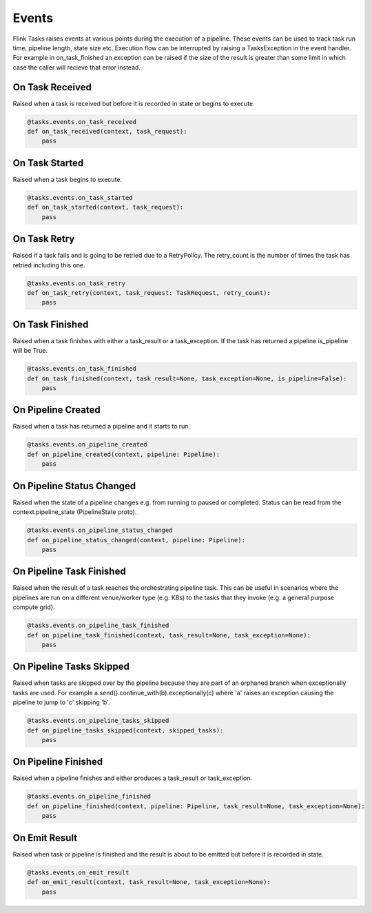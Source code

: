 Events
======

Flink Tasks raises events at various points during the execution of a pipeline.  These events can be used to track task run time, pipeline length, state size etc.
Execution flow can be interrupted by raising a TasksException in the event handler.  For example in on_task_finished an exception can be raised if the size of 
the result is greater than some limit in which case the caller will recieve that error instead.  


On Task Received
----------------

Raised when a task is received but before it is recorded in state or begins to execute.

.. code-block:: python

    @tasks.events.on_task_received
    def on_task_received(context, task_request):
        pass


On Task Started
---------------

Raised when a task begins to execute.

.. code-block:: python

    @tasks.events.on_task_started
    def on_task_started(context, task_request):
        pass


On Task Retry
-------------

Raised if a task fails and is going to be retried due to a RetryPolicy.  The retry_count is the number of times the task has retried including this one.

.. code-block:: python

    @tasks.events.on_task_retry
    def on_task_retry(context, task_request: TaskRequest, retry_count):
        pass


On Task Finished
----------------

Raised when a task finishes with either a task_result or a task_exception.  If the task has returned a pipeline is_pipeline will be True.

.. code-block:: python

    @tasks.events.on_task_finished
    def on_task_finished(context, task_result=None, task_exception=None, is_pipeline=False):
        pass


On Pipeline Created
-------------------

Raised when a task has returned a pipeline and it starts to run.


.. code-block:: python

    @tasks.events.on_pipeline_created
    def on_pipeline_created(context, pipeline: Pipeline):
        pass


On Pipeline Status Changed
--------------------------

Raised when the state of a pipeline changes e.g. from running to paused or completed.  Status can be read from the context.pipeline_state (PipelineState proto).

.. code-block:: python

    @tasks.events.on_pipeline_status_changed
    def on_pipeline_status_changed(context, pipeline: Pipeline):
        pass


On Pipeline Task Finished
-------------------------

Raised when the result of a task reaches the orchestrating pipeline task.  This can be useful in scenarios where the pipelines are run on a different venue/worker type (e.g. K8s) to the 
tasks that they invoke (e.g. a general purpose compute grid).  

.. code-block:: python

    @tasks.events.on_pipeline_task_finished
    def on_pipeline_task_finished(context, task_result=None, task_exception=None):
        pass


On Pipeline Tasks Skipped
-------------------------

Raised when tasks are skipped over by the pipeline because they are part of an orphaned branch when exceptionally tasks are used.  For example
a.send().continue_with(b).exceptionally(c) where 'a' raises an exception causing the pipeline to jump to 'c' skipping 'b'. 

.. code-block:: python

    @tasks.events.on_pipeline_tasks_skipped
    def on_pipeline_tasks_skipped(context, skipped_tasks):
        pass


On Pipeline Finished
--------------------

Raised when a pipeline finishes and either produces a task_result or task_exception.

.. code-block:: python

    @tasks.events.on_pipeline_finished
    def on_pipeline_finished(context, pipeline: Pipeline, task_result=None, task_exception=None):
        pass


On Emit Result
--------------

Raised when task or pipeline is finished and the result is about to be emitted but before it is recorded in state.

.. code-block:: python

    @tasks.events.on_emit_result
    def on_emit_result(context, task_result=None, task_exception=None):
        pass
